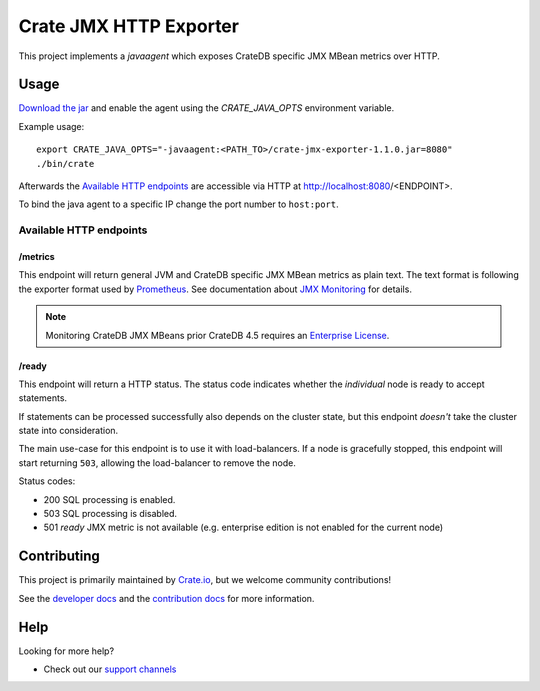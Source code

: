 =========================
 Crate JMX HTTP Exporter
=========================

This project implements a `javaagent` which exposes CrateDB specific JMX MBean
metrics over HTTP.

Usage
=====

`Download the jar`_ and enable the agent using the `CRATE_JAVA_OPTS` environment
variable.

Example usage:

::

   export CRATE_JAVA_OPTS="-javaagent:<PATH_TO>/crate-jmx-exporter-1.1.0.jar=8080"
   ./bin/crate

Afterwards the `Available HTTP endpoints`_ are accessible via HTTP at
http://localhost:8080/<ENDPOINT>.

To bind the java agent to a specific IP change the port number to ``host:port``.

Available HTTP endpoints
------------------------

/metrics
~~~~~~~~

This endpoint will return general JVM and CrateDB specific JMX MBean metrics as
plain text. The text format is following the exporter format used by `Prometheus`_.
See documentation about `JMX Monitoring`_ for details.

.. note::

   Monitoring CrateDB JMX MBeans prior CrateDB 4.5 requires an `Enterprise License`_.


/ready
~~~~~~

This endpoint will return a HTTP status. The status code indicates whether the
*individual* node is ready to accept statements.

If statements can be processed successfully also depends on the cluster state,
but this endpoint *doesn't* take the cluster state into consideration.

The main use-case for this endpoint is to use it with load-balancers. If a node
is gracefully stopped, this endpoint will start returning ``503``, allowing the
load-balancer to remove the node.

Status codes:

- 200 SQL processing is enabled.
- 503 SQL processing is disabled.
- 501 `ready` JMX metric is not available (e.g. enterprise edition is not
  enabled for the current node)

Contributing
============

This project is primarily maintained by `Crate.io`_, but we welcome community
contributions!

See the `developer docs`_ and the `contribution docs`_ for more information.

Help
====

Looking for more help?

- Check out our `support channels`_

.. _contribution docs: CONTRIBUTING.rst
.. _Crate.io: http://crate.io/
.. _CrateDB: https://github.com/crate/crate
.. _developer docs: DEVELOP.rst
.. _Download the jar: https://repo1.maven.org/maven2/io/crate/crate-jmx-exporter/
.. _Enterprise License: https://crate.io/docs/crate/reference/en/4.4/editions.html#enterprise-features
.. _JMX Monitoring: https://crate.io/docs/crate/reference/en/latest/admin/monitoring.html
.. _Prometheus: https://prometheus.io/docs/instrumenting/writing_exporters/
.. _support channels: https://crate.io/support/

